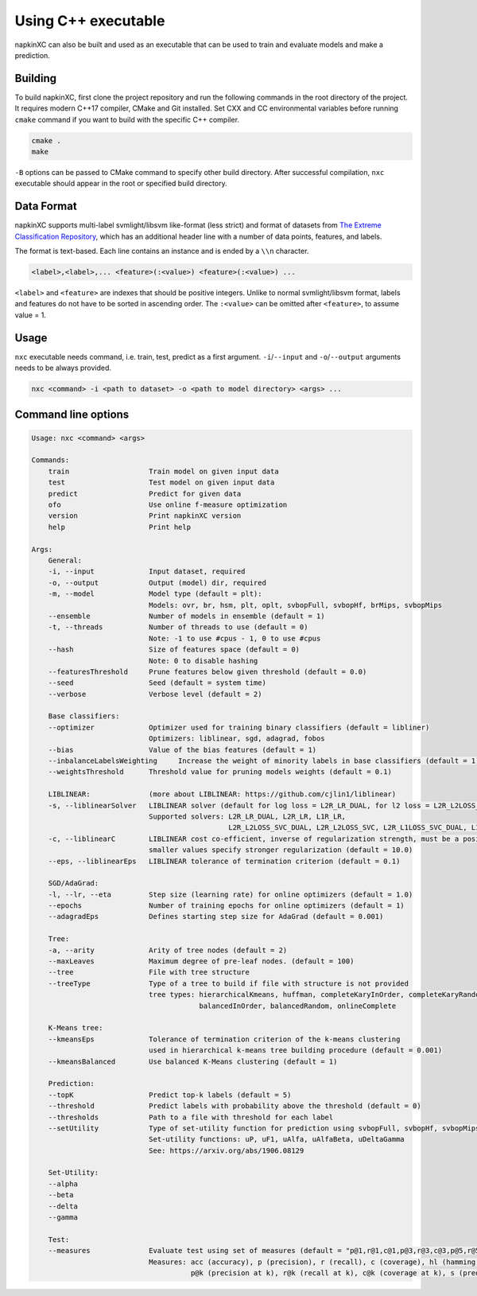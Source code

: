 Using C++ executable
====================

napkinXC can also be built and used as an executable that can be used to train and evaluate models and make a prediction.


Building
--------

To build napkinXC, first clone the project repository and run the following commands in the root directory of the project.
It requires modern C++17 compiler, CMake and Git installed.
Set CXX and CC environmental variables before running ``cmake`` command if you want to build with the specific C++ compiler.

.. code:: sh

    cmake .
    make


``-B`` options can be passed to CMake command to specify other build directory.
After successful compilation, ``nxc`` executable should appear in the root or specified build directory.


Data Format
-----------

napkinXC supports multi-label svmlight/libsvm like-format (less strict)
and format of datasets from `The Extreme Classification Repository <https://manikvarma.github.io/downloads/XC/XMLRepository.html>`_,
which has an additional header line with a number of data points, features, and labels.

The format is text-based. Each line contains an instance and is ended by a ``\\n`` character.

.. code::

    <label>,<label>,... <feature>(:<value>) <feature>(:<value>) ...

``<label>`` and ``<feature>`` are indexes that should be positive integers.
Unlike to normal svmlight/libsvm format, labels and features do not have to be sorted in ascending order.
The ``:<value>`` can be omitted after ``<feature>``, to assume value = 1.

Usage
-----

``nxc`` executable needs command, i.e. train, test, predict as a first argument.
``-i``/``--input`` and ``-o``/``--output`` arguments needs to be always provided.

.. code:: sh

    nxc <command> -i <path to dataset> -o <path to model directory> <args> ...


Command line options
--------------------

.. code::

    Usage: nxc <command> <args>

    Commands:
        train                   Train model on given input data
        test                    Test model on given input data
        predict                 Predict for given data
        ofo                     Use online f-measure optimization
        version                 Print napkinXC version
        help                    Print help

    Args:
        General:
        -i, --input             Input dataset, required
        -o, --output            Output (model) dir, required
        -m, --model             Model type (default = plt):
                                Models: ovr, br, hsm, plt, oplt, svbopFull, svbopHf, brMips, svbopMips
        --ensemble              Number of models in ensemble (default = 1)
        -t, --threads           Number of threads to use (default = 0)
                                Note: -1 to use #cpus - 1, 0 to use #cpus
        --hash                  Size of features space (default = 0)
                                Note: 0 to disable hashing
        --featuresThreshold     Prune features below given threshold (default = 0.0)
        --seed                  Seed (default = system time)
        --verbose               Verbose level (default = 2)

        Base classifiers:
        --optimizer             Optimizer used for training binary classifiers (default = libliner)
                                Optimizers: liblinear, sgd, adagrad, fobos
        --bias                  Value of the bias features (default = 1)
        --inbalanceLabelsWeighting     Increase the weight of minority labels in base classifiers (default = 1)
        --weightsThreshold      Threshold value for pruning models weights (default = 0.1)

        LIBLINEAR:              (more about LIBLINEAR: https://github.com/cjlin1/liblinear)
        -s, --liblinearSolver   LIBLINEAR solver (default for log loss = L2R_LR_DUAL, for l2 loss = L2R_L2LOSS_SVC_DUAL)
                                Supported solvers: L2R_LR_DUAL, L2R_LR, L1R_LR,
                                                   L2R_L2LOSS_SVC_DUAL, L2R_L2LOSS_SVC, L2R_L1LOSS_SVC_DUAL, L1R_L2LOSS_SVC
        -c, --liblinearC        LIBLINEAR cost co-efficient, inverse of regularization strength, must be a positive float,
                                smaller values specify stronger regularization (default = 10.0)
        --eps, --liblinearEps   LIBLINEAR tolerance of termination criterion (default = 0.1)

        SGD/AdaGrad:
        -l, --lr, --eta         Step size (learning rate) for online optimizers (default = 1.0)
        --epochs                Number of training epochs for online optimizers (default = 1)
        --adagradEps            Defines starting step size for AdaGrad (default = 0.001)

        Tree:
        -a, --arity             Arity of tree nodes (default = 2)
        --maxLeaves             Maximum degree of pre-leaf nodes. (default = 100)
        --tree                  File with tree structure
        --treeType              Type of a tree to build if file with structure is not provided
                                tree types: hierarchicalKmeans, huffman, completeKaryInOrder, completeKaryRandom,
                                            balancedInOrder, balancedRandom, onlineComplete

        K-Means tree:
        --kmeansEps             Tolerance of termination criterion of the k-means clustering
                                used in hierarchical k-means tree building procedure (default = 0.001)
        --kmeansBalanced        Use balanced K-Means clustering (default = 1)

        Prediction:
        --topK                  Predict top-k labels (default = 5)
        --threshold             Predict labels with probability above the threshold (default = 0)
        --thresholds            Path to a file with threshold for each label
        --setUtility            Type of set-utility function for prediction using svbopFull, svbopHf, svbopMips models.
                                Set-utility functions: uP, uF1, uAlfa, uAlfaBeta, uDeltaGamma
                                See: https://arxiv.org/abs/1906.08129

        Set-Utility:
        --alpha
        --beta
        --delta
        --gamma

        Test:
        --measures              Evaluate test using set of measures (default = "p@1,r@1,c@1,p@3,r@3,c@3,p@5,r@5,c@5")
                                Measures: acc (accuracy), p (precision), r (recall), c (coverage), hl (hamming loos)
                                          p@k (precision at k), r@k (recall at k), c@k (coverage at k), s (prediction size)